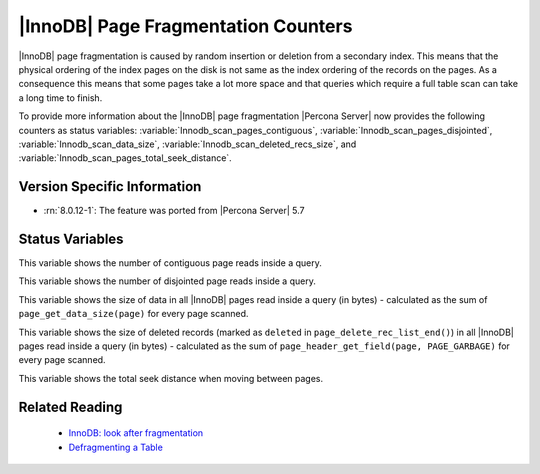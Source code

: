 .. _innodb_fragmentation_count:

====================================
|InnoDB| Page Fragmentation Counters
====================================

|InnoDB| page fragmentation is caused by random insertion or deletion from a
secondary index. This means that the physical ordering of the index pages on
the disk is not same as the index ordering of the records on the pages. As a
consequence this means that some pages take a lot more space and that queries
which require a full table scan can take a long time to finish.

To provide more information about the |InnoDB| page fragmentation |Percona
Server| now provides the following counters as status variables: 
:variable:`Innodb_scan_pages_contiguous`,
:variable:`Innodb_scan_pages_disjointed`, :variable:`Innodb_scan_data_size`,
:variable:`Innodb_scan_deleted_recs_size`, and
:variable:`Innodb_scan_pages_total_seek_distance`.


Version Specific Information
============================

* :rn:`8.0.12-1`: The feature was ported from |Percona Server| 5.7

Status Variables
================

.. variable:: Innodb_scan_pages_contiguous

     :vartype: Numeric
     :scope: Session

This variable shows the number of contiguous page reads inside a query.

.. variable:: Innodb_scan_pages_disjointed

     :vartype: Numeric
     :scope: Session

This variable shows the number of disjointed page reads inside a query.

.. variable:: Innodb_scan_data_size

     :vartype: Numeric
     :scope: Session

This variable shows the size of data in all |InnoDB| pages read inside a
query (in bytes) - calculated as the sum of ``page_get_data_size(page)`` for
every page scanned.

.. variable:: Innodb_scan_deleted_recs_size

     :vartype: Numeric
     :scope: Session

This variable shows the size of deleted records (marked as ``deleted`` in
``page_delete_rec_list_end()``) in all |InnoDB| pages read inside a query
(in bytes) - calculated as the sum of ``page_header_get_field(page,
PAGE_GARBAGE)`` for every page scanned.

.. variable:: Innodb_scan_pages_total_seek_distance

     :vartype: Numeric
     :scope: Session

This variable shows the total seek distance when moving between pages.

Related Reading
===============

  * `InnoDB: look after fragmentation
    <https://www.percona.com/blog/2009/11/05/innodb-look-after-fragmentation/>`_
 
  * `Defragmenting a Table
    <https://dev.mysql.com/doc/refman/8.0/en/innodb-file-defragmenting.html>`_
